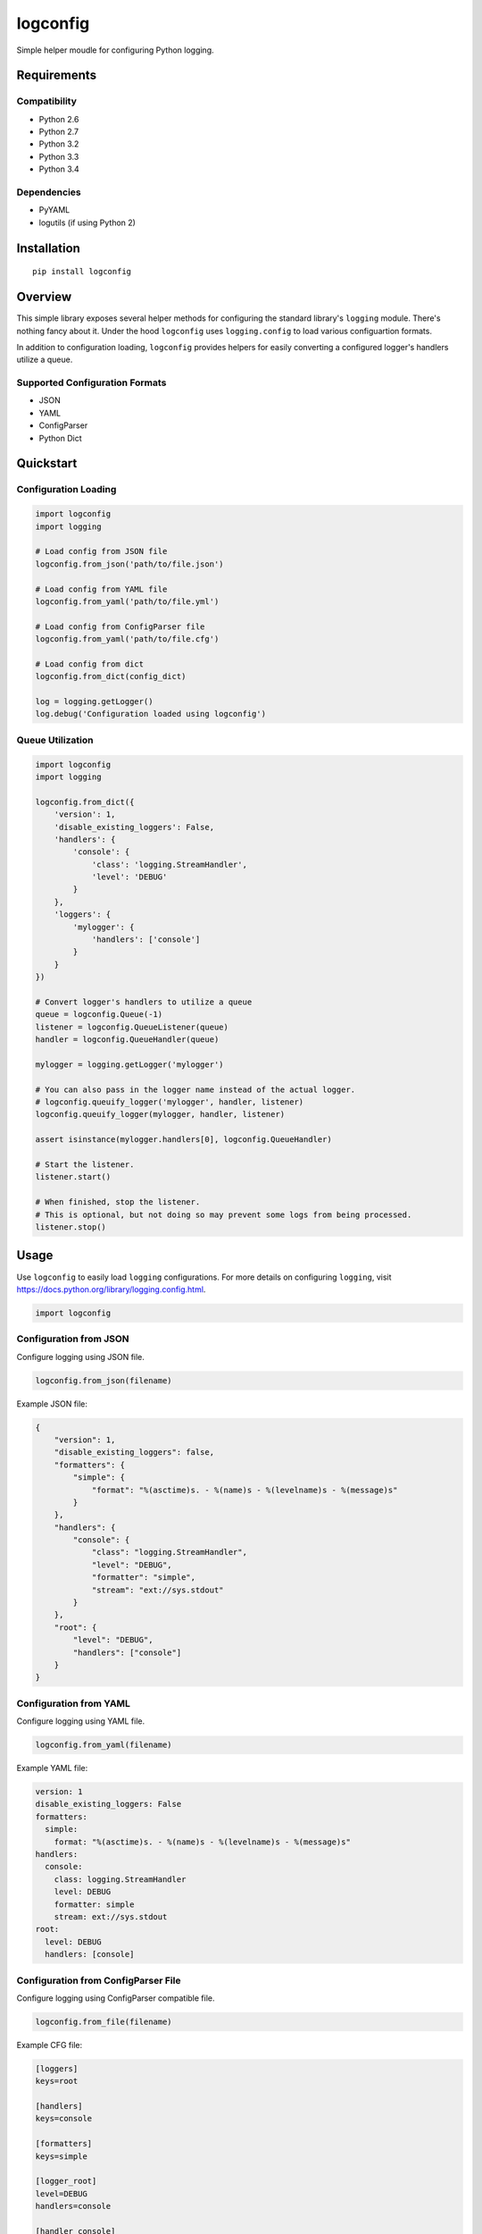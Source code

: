 *********
logconfig
*********

|version| |travis| |coveralls| |license|

Simple helper moudle for configuring Python logging.


Requirements
============


Compatibility
-------------

- Python 2.6
- Python 2.7
- Python 3.2
- Python 3.3
- Python 3.4


Dependencies
------------

- PyYAML
- logutils (if using Python 2)


Installation
============


::

    pip install logconfig


Overview
========

This simple library exposes several helper methods for configuring the standard library's ``logging`` module. There's nothing fancy about it. Under the hood ``logconfig`` uses ``logging.config`` to load various configuartion formats.

In addition to configuration loading, ``logconfig`` provides helpers for easily converting a configured logger's handlers utilize a queue.


Supported Configuration Formats
-------------------------------

- JSON
- YAML
- ConfigParser
- Python Dict


Quickstart
==========

Configuration Loading
---------------------

.. code-block:: python

    import logconfig
    import logging

    # Load config from JSON file
    logconfig.from_json('path/to/file.json')

    # Load config from YAML file
    logconfig.from_yaml('path/to/file.yml')

    # Load config from ConfigParser file
    logconfig.from_yaml('path/to/file.cfg')

    # Load config from dict
    logconfig.from_dict(config_dict)

    log = logging.getLogger()
    log.debug('Configuration loaded using logconfig')


Queue Utilization
-----------------

.. code-block:: python

    import logconfig
    import logging

    logconfig.from_dict({
        'version': 1,
        'disable_existing_loggers': False,
        'handlers': {
            'console': {
                'class': 'logging.StreamHandler',
                'level': 'DEBUG'
            }
        },
        'loggers': {
            'mylogger': {
                'handlers': ['console']
            }
        }
    })

    # Convert logger's handlers to utilize a queue
    queue = logconfig.Queue(-1)
    listener = logconfig.QueueListener(queue)
    handler = logconfig.QueueHandler(queue)

    mylogger = logging.getLogger('mylogger')

    # You can also pass in the logger name instead of the actual logger.
    # logconfig.queuify_logger('mylogger', handler, listener)
    logconfig.queuify_logger(mylogger, handler, listener)

    assert isinstance(mylogger.handlers[0], logconfig.QueueHandler)

    # Start the listener.
    listener.start()

    # When finished, stop the listener.
    # This is optional, but not doing so may prevent some logs from being processed.
    listener.stop()


Usage
=====

Use ``logconfig`` to easily load ``logging`` configurations. For more details on configuring ``logging``, visit https://docs.python.org/library/logging.config.html.


.. code-block:: python

    import logconfig


Configuration from JSON
-----------------------

Configure logging using JSON file.


.. code-block:: python

    logconfig.from_json(filename)


Example JSON file:


.. code-block:: javascript

    {
        "version": 1,
        "disable_existing_loggers": false,
        "formatters": {
            "simple": {
                "format": "%(asctime)s. - %(name)s - %(levelname)s - %(message)s"
            }
        },
        "handlers": {
            "console": {
                "class": "logging.StreamHandler",
                "level": "DEBUG",
                "formatter": "simple",
                "stream": "ext://sys.stdout"
            }
        },
        "root": {
            "level": "DEBUG",
            "handlers": ["console"]
        }
    }


Configuration from YAML
-----------------------

Configure logging using YAML file.


.. code-block:: python

    logconfig.from_yaml(filename)


Example YAML file:


.. code-block:: yaml

    version: 1
    disable_existing_loggers: False
    formatters:
      simple:
        format: "%(asctime)s. - %(name)s - %(levelname)s - %(message)s"
    handlers:
      console:
        class: logging.StreamHandler
        level: DEBUG
        formatter: simple
        stream: ext://sys.stdout
    root:
      level: DEBUG
      handlers: [console]


Configuration from ConfigParser File
------------------------------------

Configure logging using ConfigParser compatible file.


.. code-block:: python

    logconfig.from_file(filename)


Example CFG file:


.. code-block:: ini

    [loggers]
    keys=root

    [handlers]
    keys=console

    [formatters]
    keys=simple

    [logger_root]
    level=DEBUG
    handlers=console

    [handler_console]
    class=StreamHandler
    level=DEBUG
    formatter=simple
    args=(sys.stdout,)

    [formatter_simple]
    format=%(asctime)s - %(name)s - %(levelname)s - %(message)s


Configuration from Dict
-----------------------

Configure logging using Python dictionary.


.. code-block:: python

    logconfig.from_dict(dct)


Example dict:


.. code-block:: python

    {
        'version': 1,
        'disable_existing_loggers': False,
        'formatters': {
            'simple': {
                'format': '%(asctime)s. - %(name)s - %(levelname)s - %(message)s'
            }
        },
        'handlers': {
            'console': {
                'formatter': 'simple',
                'class': 'logging.StreamHandler',
                'level': 'DEBUG',
                'stream': 'ext://sys.stdout'
            }
        },
        'root': {
            'handlers': ['console'],
            'level': 'DEBUG'
        }
    }


Configuration from Autodetection
--------------------------------

If, for whatever reason, you do not know what the source of the configuration will be (or if you're just feeling lucky), then you can try to coerce logging configuration using one of the autodetection methods:


.. code-block:: python

    logconfig.from_filename(filename)
    logconfig.from_autodetect(filename_or_dict)

    try:
        logconfig.from_filename(filename)
        logconfig.from_autodetect(filename_or_dict)
    except logconfig.LogConfigException as ex:
        # Unrecognized configuration argument.
        pass


These methods will try to dispatch the function argument to the proper configuration loader or fail trying.


Configuration from Environment Variable
---------------------------------------

Configure logging using filename provided via environment variable.


.. code-block:: python

    logconfig.from_env(variable_name)


**NOTE:** Environment variable value will be passed to ``from_filename()``.


.. |version| image:: http://img.shields.io/pypi/v/logconfig.svg?style=flat
    :target: https://pypi.python.org/pypi/logconfig/

.. |travis| image:: http://img.shields.io/travis/dgilland/logconfig/master.svg?style=flat
    :target: https://travis-ci.org/dgilland/logconfig

.. |coveralls| image:: http://img.shields.io/coveralls/dgilland/logconfig/master.svg?style=flat
    :target: https://coveralls.io/r/dgilland/logconfig

.. |license| image:: http://img.shields.io/pypi/l/logconfig.svg?style=flat
    :target: https://pypi.python.org/pypi/logconfig/
